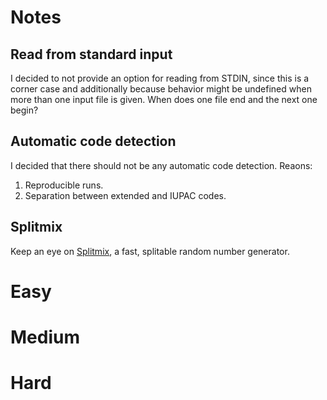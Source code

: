 * Notes
** Read from standard input
I decided to not provide an option for reading from STDIN, since this is a
corner case and additionally because behavior might be undefined when more than
one input file is given. When does one file end and the next one begin?

** Automatic code detection
I decided that there should not be any automatic code detection. Reaons:
1. Reproducible runs.
2. Separation between extended and IUPAC codes.

** Splitmix
Keep an eye on [[https://github.com/phadej/splitmix][Splitmix]], a fast, splitable random number generator.

* Easy
* Medium
* Hard
